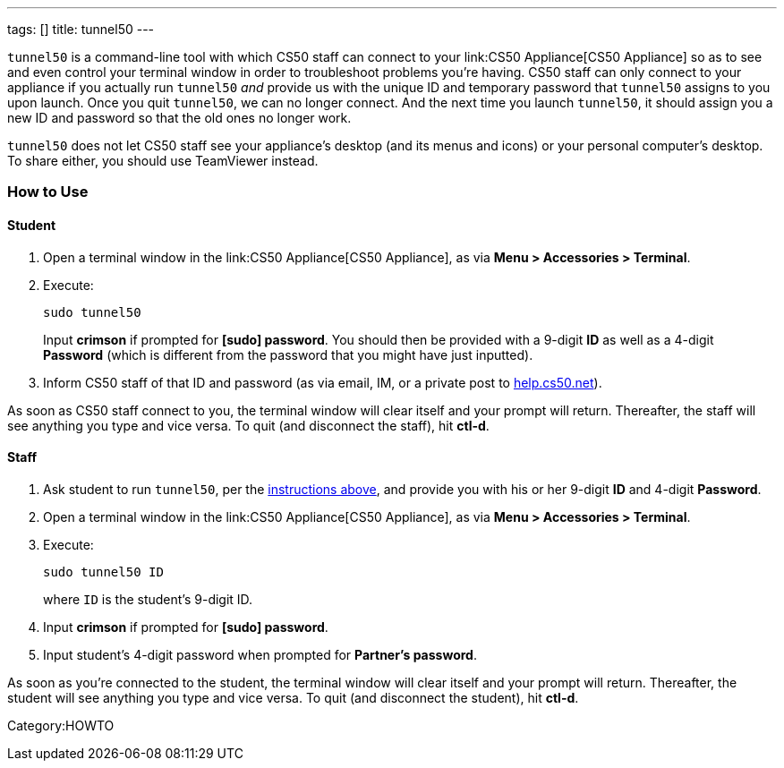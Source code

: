 ---
tags: []
title: tunnel50
---

`tunnel50` is a command-line tool with which CS50 staff can connect to
your link:CS50 Appliance[CS50 Appliance] so as to see and even control
your terminal window in order to troubleshoot problems you're having.
CS50 staff can only connect to your appliance if you actually run
`tunnel50` _and_ provide us with the unique ID and temporary password
that `tunnel50` assigns to you upon launch. Once you quit `tunnel50`, we
can no longer connect. And the next time you launch `tunnel50`, it
should assign you a new ID and password so that the old ones no longer
work.

`tunnel50` does not let CS50 staff see your appliance's desktop (and its
menus and icons) or your personal computer's desktop. To share either,
you should use TeamViewer instead.

[[]]
How to Use
~~~~~~~~~~

[[]]
Student
^^^^^^^

1.  Open a terminal window in the link:CS50 Appliance[CS50 Appliance],
as via *Menu > Accessories > Terminal*.
2.  Execute:
+
-------------
sudo tunnel50
-------------
+
Input *crimson* if prompted for *[sudo] password*. You should then be
provided with a 9-digit *ID* as well as a 4-digit *Password* (which is
different from the password that you might have just inputted).
3.  Inform CS50 staff of that ID and password (as via email, IM, or a
private post to http://help.cs50.net/[help.cs50.net]).

As soon as CS50 staff connect to you, the terminal window will clear
itself and your prompt will return. Thereafter, the staff will see
anything you type and vice versa. To quit (and disconnect the staff),
hit *ctl-d*.

[[]]
Staff
^^^^^

1.  Ask student to run `tunnel50`, per the link:#Student[instructions
above], and provide you with his or her 9-digit *ID* and 4-digit
*Password*.
2.  Open a terminal window in the link:CS50 Appliance[CS50 Appliance],
as via *Menu > Accessories > Terminal*.
3.  Execute:
+
----------------
sudo tunnel50 ID
----------------
+
where `ID` is the student's 9-digit ID.
4.  Input *crimson* if prompted for *[sudo] password*.
5.  Input student's 4-digit password when prompted for *Partner's
password*.

As soon as you're connected to the student, the terminal window will
clear itself and your prompt will return. Thereafter, the student will
see anything you type and vice versa. To quit (and disconnect the
student), hit *ctl-d*.

Category:HOWTO
